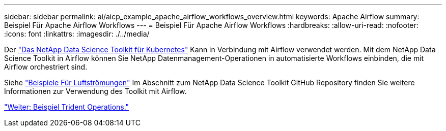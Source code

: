 ---
sidebar: sidebar 
permalink: ai/aicp_example_apache_airflow_workflows_overview.html 
keywords: Apache Airflow 
summary: Beispiel Für Apache Airflow Workflows 
---
= Beispiel Für Apache Airflow Workflows
:hardbreaks:
:allow-uri-read: 
:nofooter: 
:icons: font
:linkattrs: 
:imagesdir: ./../media/


[role="lead"]
Der https://github.com/NetApp/netapp-data-science-toolkit/tree/main/Kubernetes["Das NetApp Data Science Toolkit für Kubernetes"] Kann in Verbindung mit Airflow verwendet werden. Mit dem NetApp Data Science Toolkit in Airflow können Sie NetApp Datenmanagement-Operationen in automatisierte Workflows einbinden, die mit Airflow orchestriert sind.

Siehe https://github.com/NetApp/netapp-data-science-toolkit/tree/main/Kubernetes/Examples/Airflow["Beispiele Für Luftströmungen"] Im Abschnitt zum NetApp Data Science Toolkit GitHub Repository finden Sie weitere Informationen zur Verwendung des Toolkit mit Airflow.

link:aicp_example_trident_operations_overview.html["Weiter: Beispiel Trident Operations."]
